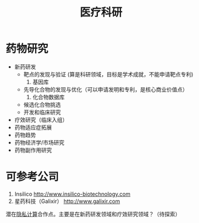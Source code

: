 :PROPERTIES:
:ID:       16ec3070-68cd-4a52-bdd0-5c03639c5967
:END:
#+title: 医疗科研
#+filetags: :医疗:数据:

* 药物研究
  - 新药研发
    + 靶点的发现与验证 (算是科研领域，目标是学术成就，不能申请靶点专利)
      1. 基因库
    + 先导化合物的发现与优化（可以申请发明和专利，是核心商业价值点）
      1. 化合物数据库
    + 候选化合物挑选
    + 开发和临床研究
  - 疗效研究（临床入组）
  - 药物适应症拓展
  - 药物趋势
  - 药物经济学/市场研究
  - 药物副作用研究

* 可参考公司
  1. Insilico [[http://www.insilico-biotechnology.com]]
  2. 星药科技（Galixir） [[http://www.galixir.com]]
  潜在[[id:272d2eef-a992-43d1-be88-0ab27621bb75][隐私计算]]合作点。主要是在新药研发领域和疗效研究领域？（待探索）   

